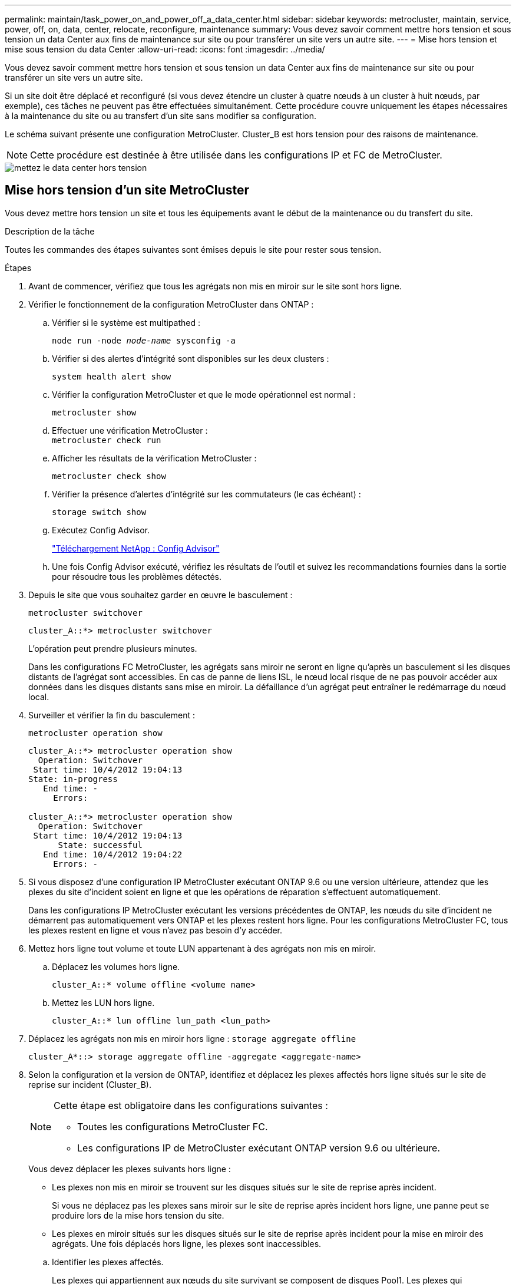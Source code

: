 ---
permalink: maintain/task_power_on_and_power_off_a_data_center.html 
sidebar: sidebar 
keywords: metrocluster, maintain, service, power, off, on, data, center, relocate, reconfigure, maintenance 
summary: Vous devez savoir comment mettre hors tension et sous tension un data Center aux fins de maintenance sur site ou pour transférer un site vers un autre site. 
---
= Mise hors tension et mise sous tension du data Center
:allow-uri-read: 
:icons: font
:imagesdir: ../media/


[role="lead"]
Vous devez savoir comment mettre hors tension et sous tension un data Center aux fins de maintenance sur site ou pour transférer un site vers un autre site.

Si un site doit être déplacé et reconfiguré (si vous devez étendre un cluster à quatre nœuds à un cluster à huit nœuds, par exemple), ces tâches ne peuvent pas être effectuées simultanément. Cette procédure couvre uniquement les étapes nécessaires à la maintenance du site ou au transfert d'un site sans modifier sa configuration.

Le schéma suivant présente une configuration MetroCluster. Cluster_B est hors tension pour des raisons de maintenance.


NOTE: Cette procédure est destinée à être utilisée dans les configurations IP et FC de MetroCluster.

image::power-on-off-data-center.gif[mettez le data center hors tension]



== Mise hors tension d'un site MetroCluster

Vous devez mettre hors tension un site et tous les équipements avant le début de la maintenance ou du transfert du site.

.Description de la tâche
Toutes les commandes des étapes suivantes sont émises depuis le site pour rester sous tension.

.Étapes
. Avant de commencer, vérifiez que tous les agrégats non mis en miroir sur le site sont hors ligne.
. Vérifier le fonctionnement de la configuration MetroCluster dans ONTAP :
+
.. Vérifier si le système est multipathed :
+
`node run -node _node-name_ sysconfig -a`

.. Vérifier si des alertes d'intégrité sont disponibles sur les deux clusters :
+
`system health alert show`

.. Vérifier la configuration MetroCluster et que le mode opérationnel est normal :
+
`metrocluster show`

.. Effectuer une vérification MetroCluster : +
`metrocluster check run`
.. Afficher les résultats de la vérification MetroCluster :
+
`metrocluster check show`

.. Vérifier la présence d'alertes d'intégrité sur les commutateurs (le cas échéant) :
+
`storage switch show`

.. Exécutez Config Advisor.
+
https://mysupport.netapp.com/site/tools/tool-eula/activeiq-configadvisor["Téléchargement NetApp : Config Advisor"]

.. Une fois Config Advisor exécuté, vérifiez les résultats de l'outil et suivez les recommandations fournies dans la sortie pour résoudre tous les problèmes détectés.


. Depuis le site que vous souhaitez garder en œuvre le basculement :
+
`metrocluster switchover`

+
[listing]
----
cluster_A::*> metrocluster switchover
----
+
L'opération peut prendre plusieurs minutes.

+
[]
====
Dans les configurations FC MetroCluster, les agrégats sans miroir ne seront en ligne qu'après un basculement si les disques distants de l'agrégat sont accessibles. En cas de panne de liens ISL, le nœud local risque de ne pas pouvoir accéder aux données dans les disques distants sans mise en miroir. La défaillance d'un agrégat peut entraîner le redémarrage du nœud local.

====
. Surveiller et vérifier la fin du basculement :
+
`metrocluster operation show`

+
[listing]
----
cluster_A::*> metrocluster operation show
  Operation: Switchover
 Start time: 10/4/2012 19:04:13
State: in-progress
   End time: -
     Errors:

cluster_A::*> metrocluster operation show
  Operation: Switchover
 Start time: 10/4/2012 19:04:13
      State: successful
   End time: 10/4/2012 19:04:22
     Errors: -
----
. Si vous disposez d'une configuration IP MetroCluster exécutant ONTAP 9.6 ou une version ultérieure, attendez que les plexes du site d'incident soient en ligne et que les opérations de réparation s'effectuent automatiquement.
+
Dans les configurations IP MetroCluster exécutant les versions précédentes de ONTAP, les nœuds du site d'incident ne démarrent pas automatiquement vers ONTAP et les plexes restent hors ligne. Pour les configurations MetroCluster FC, tous les plexes restent en ligne et vous n'avez pas besoin d'y accéder.

. Mettez hors ligne tout volume et toute LUN appartenant à des agrégats non mis en miroir.
+
.. Déplacez les volumes hors ligne.
+
[listing]
----
cluster_A::* volume offline <volume name>
----
.. Mettez les LUN hors ligne.
+
[listing]
----
cluster_A::* lun offline lun_path <lun_path>
----


. Déplacez les agrégats non mis en miroir hors ligne : `storage aggregate offline`
+
[listing]
----
cluster_A*::> storage aggregate offline -aggregate <aggregate-name>
----
. Selon la configuration et la version de ONTAP, identifiez et déplacez les plexes affectés hors ligne situés sur le site de reprise sur incident (Cluster_B).
+
[NOTE]
====
Cette étape est obligatoire dans les configurations suivantes :

** Toutes les configurations MetroCluster FC.
** Les configurations IP de MetroCluster exécutant ONTAP version 9.6 ou ultérieure.


====
+
Vous devez déplacer les plexes suivants hors ligne :

+
--
** Les plexes non mis en miroir se trouvent sur les disques situés sur le site de reprise après incident.
+
Si vous ne déplacez pas les plexes sans miroir sur le site de reprise après incident hors ligne, une panne peut se produire lors de la mise hors tension du site.

** Les plexes en miroir situés sur les disques situés sur le site de reprise après incident pour la mise en miroir des agrégats. Une fois déplacés hors ligne, les plexes sont inaccessibles.


--
+
.. Identifier les plexes affectés.
+
Les plexes qui appartiennent aux nœuds du site survivant se composent de disques Pool1. Les plexes qui appartiennent aux nœuds sur le site de secours se composent de disques de pool0.

+
[listing]
----
Cluster_A::> storage aggregate plex show -fields aggregate,status,is-online,Plex,pool
aggregate    plex  status        is-online pool
------------ ----- ------------- --------- ----
Node_B_1_aggr0 plex0 normal,active true     0
Node_B_1_aggr0 plex1 normal,active true     1

Node_B_2_aggr0 plex0 normal,active true     0
Node_B_2_aggr0 plex5 normal,active true     1

Node_B_1_aggr1 plex0 normal,active true     0
Node_B_1_aggr1 plex3 normal,active true     1

Node_B_2_aggr1 plex0 normal,active true     0
Node_B_2_aggr1 plex1 normal,active true     1

Node_A_1_aggr0 plex0 normal,active true     0
Node_A_1_aggr0 plex4 normal,active true     1

Node_A_1_aggr1 plex0 normal,active true     0
Node_A_1_aggr1 plex1 normal,active true     1

Node_A_2_aggr0 plex0 normal,active true     0
Node_A_2_aggr0 plex4 normal,active true     1

Node_A_2_aggr1 plex0 normal,active true     0
Node_A_2_aggr1 plex1 normal,active true     1
14 entries were displayed.

Cluster_A::>
----
+
Les plexes affectés sont ceux qui sont distants vers le cluster A. Le tableau suivant indique si les disques sont locaux ou distants par rapport au cluster A :

+
[cols="20,25,30,25"]
|===


| Nœud | Disques au pool | Les disques doivent-ils être mis hors ligne ? | Exemple de plexes à déplacer hors ligne 


 a| 
Noeud_A_1 et noeud_A_2
 a| 
Disques dans le pool 0
 a| 
Non Les disques sont locaux au cluster A.
 a| 
-



 a| 
Disques dans le pool 1
 a| 
Oui. Les disques sont distants du cluster A.
 a| 
Node_A_1_aggr0/plex4

Node_A_1_aggr1/plex1

Node_A_2_aggr0/plex4

Node_A_2_aggr1/plex1



 a| 
Noeud _B_1 et noeud _B_2
 a| 
Disques dans le pool 0
 a| 
Oui. Les disques sont distants du cluster A.
 a| 
Node_B_1_aggr1/plex0

Node_B_1_aggr0/plex0

Node_B_2_aggr0/plex0

Node_B_2_aggr1/plex0



 a| 
Disques dans le pool 1
 a| 
Non Les disques sont locaux au cluster A.
 a| 
-

|===
.. Déplacer les plexes affectés hors ligne :
+
`storage aggregate plex offline`

+
[listing]
----
storage aggregate plex offline -aggregate Node_B_1_aggr0 -plex plex0
----
+

NOTE: Effectuez cette opération pour tous les plexes qui disposent de disques distants vers Cluster_A.



. Hors ligne permanente des ports de commutation selon le type de commutateur.
+

NOTE: Cette étape n'est requise que pour les configurations MetroCluster FC. Ignorez cette étape si la configuration est une configuration MetroCluster IP ou une configuration MetroCluster étendue avec des commutateurs FC backend.

+
[cols="25,75"]
|===


| Type de commutateur | Action 


 a| 
Si les commutateurs FC sont des commutateurs Brocade...
 a| 
.. Utilisez le `portcfgpersistentdisable _port_` commande pour désactiver de manière persistante les ports comme indiqué dans l'exemple suivant. Cela doit être fait sur les deux commutateurs du site survivant.
+
[listing]
----

 Switch_A_1:admin> portcfgpersistentdisable 14
 Switch_A_1:admin> portcfgpersistentdisable 15
 Switch_A_1:admin>
----
.. Vérifiez que les ports sont désactivés à l'aide de l' `switchshow` commande présentée dans l'exemple suivant :
+
[listing]
----

 Switch_A_1:admin> switchshow
 switchName:	Switch_A_1
 switchType:	109.1
 switchState:	Online
 switchMode:	Native
 switchRole:	Principal
 switchDomain:	2
 switchId:	fffc02
 switchWwn:	10:00:00:05:33:88:9c:68
 zoning:		ON (T5_T6)
 switchBeacon:	OFF
 FC Router:	OFF
 FC Router BB Fabric ID:	128
 Address Mode:	0

  Index Port Address Media Speed State     Proto
  ==============================================
   ...
   14  14   020e00   id    16G   No_Light    FC  Disabled (Persistent)
   15  15   020f00   id    16G   No_Light    FC  Disabled (Persistent)
   ...
 Switch_A_1:admin>
----




 a| 
Si les commutateurs FC sont des commutateurs Cisco...
 a| 
.. Utilisez le `interface` commande pour désactiver de manière persistante les ports. L'exemple suivant montre les ports 14 et 15 désactivés :
+
[listing]
----

 Switch_A_1# conf t
 Switch_A_1(config)# interface fc1/14-15
 Switch_A_1(config)# shut

 Switch_A_1(config-if)# end
 Switch_A_1# copy running-config startup-config
----
.. Vérifiez que le port du commutateur est désactivé à l'aide du `show interface brief` comme indiqué dans l'exemple suivant :
+
[listing]
----

 Switch_A_1# show interface brief
 Switch_A_1
----


|===
. Mettez le site hors tension.
+
L'équipement suivant ne doit pas être mis hors tension dans un ordre spécifique :

+
|===


| Type de configuration | Équipement à éteindre 


 a| 
Dans une configuration MetroCluster IP, mettez hors tension...
 a| 
** Commutateurs IP MetroCluster
** Contrôleurs de stockage
** Tiroirs de stockage




 a| 
Dans une configuration MetroCluster FC, mettez hors tension...
 a| 
** Commutateurs FC MetroCluster
** Contrôleurs de stockage
** Tiroirs de stockage
** ATTO FibreBridges (le cas échéant)


|===




== Déplacement du site hors tension du MetroCluster

[role="lead"]
Une fois le site hors tension, vous pouvez commencer les travaux de maintenance. La procédure est la même que si les composants MetroCluster sont déplacés au sein du même data Center ou vers un autre data Center.

* Le matériel doit être câblé de la même manière que le site précédent.
* Si la vitesse, la longueur ou le numéro de la liaison inter-commutateurs (ISL) ont changé, ils doivent tous être reconfigurés.


.Étapes
. Assurez-vous que le câblage de tous les composants est soigneusement enregistré afin de pouvoir le rebrancher correctement au nouvel emplacement.
. Transférer physiquement tout le matériel, les contrôleurs de stockage, les commutateurs FC et IP, FibreBridges et les tiroirs de stockage.
. Configurez les ports ISL et vérifiez la connectivité entre les sites.
+
.. Mettez les commutateurs FC et IP sous tension.
+

NOTE: Ne pas mettre d'autres équipements sous tension.

.. Activez les ports.
+

NOTE: Cette étape n'est requise que dans les configurations MetroCluster FC. Vous pouvez ignorer cette étape si votre configuration est une configuration MetroCluster IP.

+
Activez les ports selon les types de commutateurs corrects dans le tableau suivant :

+
[cols="35,65"]
|===


| Type de commutateur | Commande 


 a| 
Si les commutateurs FC sont des commutateurs Brocade...
 a| 
... Utilisez le `portcfgpersistentenable _port number_` commande pour activer le port de manière persistante. Cela doit être fait sur les deux commutateurs du site survivant.
+
L'exemple suivant montre que les ports 14 et 15 sont activés sur Switch_A_1.

+
[listing]
----
switch_A_1:admin> portcfgpersistentenable 14
switch_A_1:admin> portcfgpersistentenable 15
switch_A_1:admin>
----
... Vérifiez que le port du commutateur est activé : `switchshow`
+
L'exemple suivant montre que les ports 14 et 15 sont activés :

+
[listing]
----
switch_A_1:admin> switchshow
switchName:	Switch_A_1
switchType:	109.1

switchState:	Online
switchMode:	Native
switchRole:	Principal
switchDomain:	2
switchId:	fffc02
switchWwn:	10:00:00:05:33:88:9c:68
zoning:		ON (T5_T6)
switchBeacon:	OFF
FC Router:	OFF
FC Router BB Fabric ID:	128
Address Mode:	0

Index Port Address Media Speed State     Proto
==============================================
 ...
 14  14   020e00   id    16G   Online      FC  E-Port  10:00:00:05:33:86:89:cb "Switch_A_1"
 15  15   020f00   id    16G   Online      FC  E-Port  10:00:00:05:33:86:89:cb "Switch_A_1" (downstream)
 ...
switch_A_1:admin>
----




 a| 
Si les commutateurs FC sont des commutateurs Cisco...
 a| 
... Entrez le `interface` commande pour activer le port.
+
L'exemple suivant montre que les ports 14 et 15 sont activés sur Switch_A_1.

+
[listing]
----

 switch_A_1# conf t
 switch_A_1(config)# interface fc1/14-15
 switch_A_1(config)# no shut
 switch_A_1(config-if)# end
 switch_A_1# copy running-config startup-config
----
... Vérifiez que le port du commutateur est activé : `show interface brief`
+
[listing]
----

 switch_A_1# show interface brief
 switch_A_1#
----


|===


. Utilisez les outils sur les commutateurs (lorsqu'ils sont disponibles) pour vérifier la connectivité entre les sites.
+

NOTE: Vous ne devez continuer que si les liaisons sont correctement configurées et stables.

. Désactivez à nouveau les liens s'ils sont stables.
+
Désactivez les ports selon que vous utilisez des commutateurs Brocade ou Cisco comme indiqué dans le tableau suivant :

+
[cols="35,65"]
|===


| Type de commutateur | Commande 


 a| 
Si les commutateurs FC sont des commutateurs Brocade...
 a| 
.. Entrez le `portcfgpersistentdisable _port number_` commande pour désactiver le port de manière persistante.
+
Cela doit être fait sur les deux commutateurs du site survivant. L'exemple suivant montre que les ports 14 et 15 sont désactivés sur Switch_A_1 :

+
[listing]
----

 switch_A_1:admin> portpersistentdisable 14
 switch_A_1:admin> portpersistentdisable 15
 switch_A_1:admin>
----
.. Vérifiez que le port du commutateur est désactivé : `switchshow`
+
L'exemple suivant montre que les ports 14 et 15 sont désactivés :

+
[listing]
----
switch_A_1:admin> switchshow
switchName:	Switch_A_1
switchType:	109.1
switchState:	Online
switchMode:	Native
switchRole:	Principal
switchDomain:	2
switchId:	fffc02
switchWwn:	10:00:00:05:33:88:9c:68
zoning:		ON (T5_T6)
switchBeacon:	OFF
FC Router:	OFF
FC Router BB Fabric ID:	128
Address Mode:	0

 Index Port Address Media Speed State     Proto
 ==============================================
  ...
  14  14   020e00   id    16G   No_Light    FC  Disabled (Persistent)
  15  15   020f00   id    16G   No_Light    FC  Disabled (Persistent)
  ...
switch_A_1:admin>
----




 a| 
Si les commutateurs FC sont des commutateurs Cisco...
 a| 
.. Désactivez le port à l'aide du `interface` commande.
+
L'exemple suivant montre les ports fc1/14 et fc1/15 désactivés sur le commutateur A_1 :

+
[listing]
----
switch_A_1# conf t

switch_A_1(config)# interface fc1/14-15
switch_A_1(config)# shut
switch_A_1(config-if)# end
switch_A_1# copy running-config startup-config
----
.. Vérifiez que le port du commutateur est désactivé à l'aide du `show interface brief` commande.
+
[listing]
----

  switch_A_1# show interface brief
  switch_A_1#
----


|===




== Mise sous tension de la configuration MetroCluster et retour au fonctionnement normal

[role="lead"]
Une fois la maintenance effectuée ou le site déplacé, vous devez mettre le site sous tension et rétablir la configuration MetroCluster.

.Description de la tâche
Toutes les commandes des étapes suivantes sont émises à partir du site que vous mettez sous tension.

.Étapes
. Mettez les commutateurs sous tension.
+
Les interrupteurs doivent d'abord être mis sous tension. Si le site a été déplacé, il se peut qu'il ait été mis sous tension lors de l'étape précédente.

+
.. Reconfigurez le lien ISL (Inter-Switch Link) si nécessaire ou si cela n'a pas été effectué dans le cadre du déplacement.
.. Activez l'ISL si l'escrime a été terminé.
.. Vérifiez le lien ISL.


. Mettez les contrôleurs de stockage sous tension.
. Mettez les étagères sous tension et laissez suffisamment de temps pour qu'elles s'allumer complètement.
. Mettez sous tension les ponts FiberBridge.
+

NOTE: Vous pouvez ignorer cette étape si votre configuration est une configuration MetroCluster IP.

+
.. Sur les commutateurs FC, vérifiez que les ports reliant les ponts sont bientôt en ligne.
+
Vous pouvez utiliser une commande comme `switchshow` Pour les commutateurs Brocade, et `show interface brief` Pour les commutateurs Cisco.

.. Vérifier que les shelfs et les disques sur les ponts sont bien visibles.
+
Vous pouvez utiliser une commande comme `sastargets` Sur l'interface de ligne de commande ATTO.



. Activez les liens ISL sur les commutateurs FC.
+

NOTE: Ignorez cette étape si votre configuration est une configuration IP MetroCluster.

+
Activez les ports selon que vous utilisez des commutateurs Brocade ou Cisco comme indiqué dans le tableau suivant :

+
[cols="25,75"]
|===


| Type de commutateur | Commande 


 a| 
Si les commutateurs FC sont des commutateurs Brocade...
 a| 
.. Entrez le `portcfgpersistentenable _port_` commande pour activer de manière persistante les ports. Cela doit être fait sur les deux commutateurs du site survivant.
+
L'exemple suivant montre que les ports 14 et 15 sont activés sur Switch_A_1 :

+
[listing]
----

 Switch_A_1:admin> portcfgpersistentenable 14
 Switch_A_1:admin> portcfgpersistentenable 15
 Switch_A_1:admin>
----
.. Vérifiez que le port du commutateur est activé à l'aide du +
`switchshow` commande :
+
[listing]
----
switch_A_1:admin> switchshow
 switchName:	Switch_A_1
 switchType:	109.1
 switchState:	Online
 switchMode:	Native
 switchRole:	Principal
 switchDomain:	2
 switchId:	fffc02
 switchWwn:	10:00:00:05:33:88:9c:68
 zoning:		ON (T5_T6)
 switchBeacon:	OFF
 FC Router:	OFF
 FC Router BB Fabric ID:	128
 Address Mode:	0

  Index Port Address Media Speed State     Proto
  ==============================================
   ...
   14  14   020e00   id    16G   Online      FC  E-Port  10:00:00:05:33:86:89:cb "Switch_A_1"
   15  15   020f00   id    16G   Online      FC  E-Port  10:00:00:05:33:86:89:cb "Switch_A_1" (downstream)
   ...
 switch_A_1:admin>
----




 a| 
Si les commutateurs FC sont des commutateurs Cisco...
 a| 
.. Utilisez le `interface` commande pour activer les ports.
+
L'exemple suivant montre que les ports fc1/14 et fc1/15 sont activés sur le commutateur A_1 :

+
[listing]
----

 switch_A_1# conf t
 switch_A_1(config)# interface fc1/14-15
 switch_A_1(config)# no shut
 switch_A_1(config-if)# end
 switch_A_1# copy running-config startup-config
----
.. Vérifiez que le port du commutateur est désactivé :
+
[listing]
----
switch_A_1# show interface brief
switch_A_1#
----


|===
. Vérifier que le stockage est désormais visible.
+
Sélectionnez la méthode appropriée pour déterminer si le stockage est visible selon que vous disposez d'une configuration MetroCluster IP ou FC :

+
[cols="35,65"]
|===


| Si votre configuration est... | Ensuite, effectuez cette étape... 


 a| 
Configuration MetroCluster IP
 a| 
Vérifiez que le stockage local est visible en mode de maintenance du nœud.



 a| 
Configuration MetroCluster FC
 a| 
Vérifiez que le stockage est visible depuis le site survivant. Remettre les plexes en ligne. Cela redémarre les opérations de resynchronisation et rétablit le SyncMirror.

|===
. Rétablir la configuration MetroCluster.
+
Suivez les instructions de la section link:https://docs.netapp.com/us-en/ontap-metrocluster/disaster-recovery/concept_dr_workflow.html["Gestion et reprise après incident MetroCluster"] Afin d'effectuer des opérations de rétablissement et de rétablissement en fonction de votre configuration MetroCluster.


